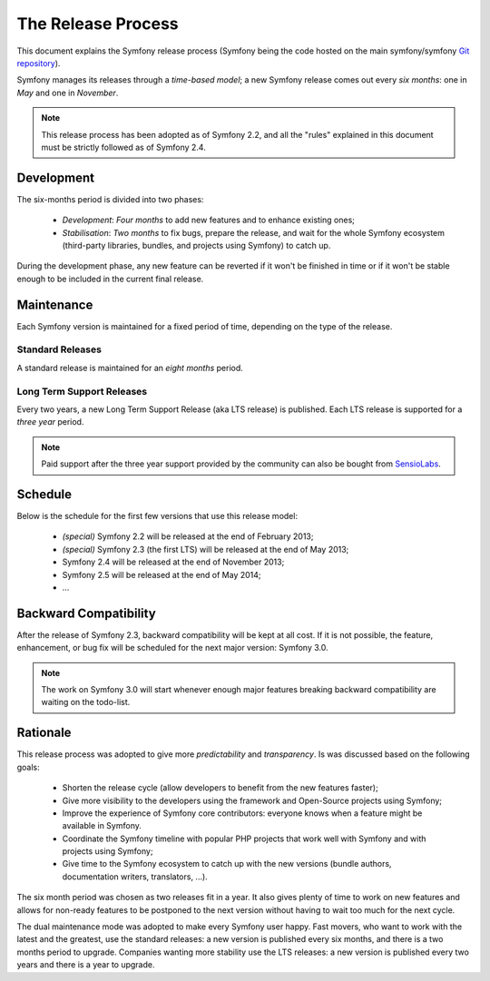 The Release Process
===================

This document explains the Symfony release process (Symfony being the code
hosted on the main symfony/symfony `Git repository`_).

Symfony manages its releases through a *time-based model*; a new Symfony
release comes out every *six months*: one in *May* and one in *November*.

.. note::

    This release process has been adopted as of Symfony 2.2, and all the
    "rules" explained in this document must be strictly followed as of Symfony
    2.4.

Development
-----------

The six-months period is divided into two phases:

 * *Development*: *Four months* to add new features and to enhance existing
   ones;

 * *Stabilisation*: *Two months* to fix bugs, prepare the release, and wait
   for the whole Symfony ecosystem (third-party libraries, bundles, and
   projects using Symfony) to catch up.

During the development phase, any new feature can be reverted if it won't be
finished in time or if it won't be stable enough to be included in the current
final release.

Maintenance
-----------

Each Symfony version is maintained for a fixed period of time, depending on the
type of the release.

Standard Releases
~~~~~~~~~~~~~~~~~

A standard release is maintained for an *eight months* period.

Long Term Support Releases
~~~~~~~~~~~~~~~~~~~~~~~~~~

Every two years, a new Long Term Support Release (aka LTS release) is
published. Each LTS release is supported for a *three year* period.

.. note::

    Paid support after the three year support provided by the community can
    also be bought from `SensioLabs`_.

Schedule
--------

Below is the schedule for the first few versions that use this release model:

 * *(special)* Symfony 2.2 will be released at the end of February 2013;

 * *(special)* Symfony 2.3 (the first LTS) will be released at the end of May
   2013;

 * Symfony 2.4 will be released at the end of November 2013;

 * Symfony 2.5 will be released at the end of May 2014;

 * ...

Backward Compatibility
----------------------

After the release of Symfony 2.3, backward compatibility will be kept at all
cost. If it is not possible, the feature, enhancement, or bug fix will
be scheduled for the next major version: Symfony 3.0.

.. note::

    The work on Symfony 3.0 will start whenever enough major features breaking
    backward compatibility are waiting on the todo-list.

Rationale
---------

This release process was adopted to give more *predictability* and
*transparency*. Is was discussed based on the following goals:

 * Shorten the release cycle (allow developers to benefit from the new
   features faster);

 * Give more visibility to the developers using the framework and Open-Source
   projects using Symfony;

 * Improve the experience of Symfony core contributors: everyone knows when a
   feature might be available in Symfony.

 * Coordinate the Symfony timeline with popular PHP projects that work well
   with Symfony and with projects using Symfony;

 * Give time to the Symfony ecosystem to catch up with the new versions
   (bundle authors, documentation writers, translators, ...).

The six month period was chosen as two releases fit in a year. It also gives
plenty of time to work on new features and allows for non-ready
features to be postponed to the next version without having to wait too much
for the next cycle.

The dual maintenance mode was adopted to make every Symfony user happy. Fast
movers, who want to work with the latest and the greatest, use the standard
releases: a new version is published every six months, and there is a two
months period to upgrade. Companies wanting more stability use the LTS
releases: a new version is published every two years and there is a year to
upgrade.

.. _Git repository: https://github.com/symfony/symfony
.. _SensioLabs:     http://sensiolabs.com/
